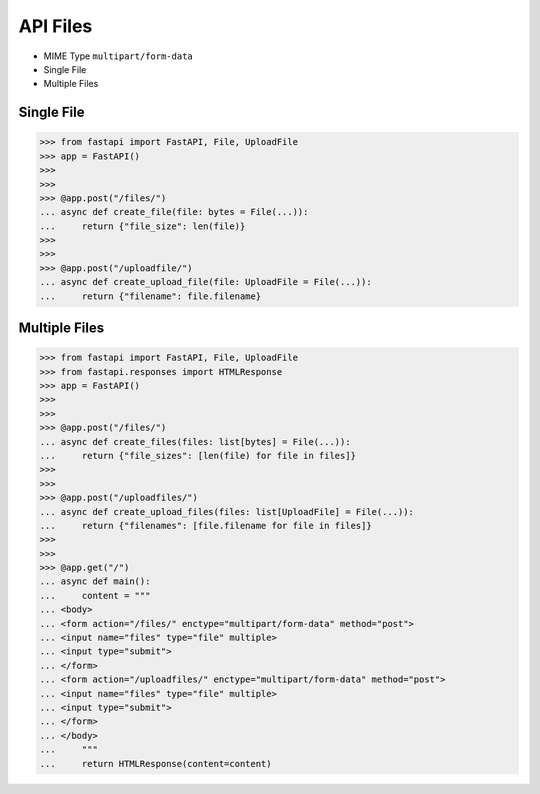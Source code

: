 API Files
=========
* MIME Type ``multipart/form-data``
* Single File
* Multiple Files

Single File
-----------
>>> from fastapi import FastAPI, File, UploadFile
>>> app = FastAPI()
>>>
>>>
>>> @app.post("/files/")
... async def create_file(file: bytes = File(...)):
...     return {"file_size": len(file)}
>>>
>>>
>>> @app.post("/uploadfile/")
... async def create_upload_file(file: UploadFile = File(...)):
...     return {"filename": file.filename}


Multiple Files
--------------
>>> from fastapi import FastAPI, File, UploadFile
>>> from fastapi.responses import HTMLResponse
>>> app = FastAPI()
>>>
>>>
>>> @app.post("/files/")
... async def create_files(files: list[bytes] = File(...)):
...     return {"file_sizes": [len(file) for file in files]}
>>>
>>>
>>> @app.post("/uploadfiles/")
... async def create_upload_files(files: list[UploadFile] = File(...)):
...     return {"filenames": [file.filename for file in files]}
>>>
>>>
>>> @app.get("/")
... async def main():
...     content = """
... <body>
... <form action="/files/" enctype="multipart/form-data" method="post">
... <input name="files" type="file" multiple>
... <input type="submit">
... </form>
... <form action="/uploadfiles/" enctype="multipart/form-data" method="post">
... <input name="files" type="file" multiple>
... <input type="submit">
... </form>
... </body>
...     """
...     return HTMLResponse(content=content)
